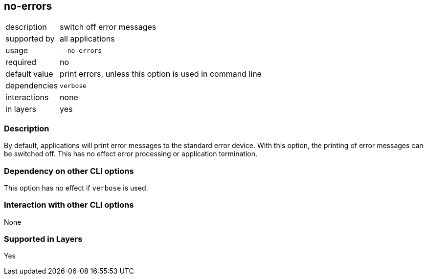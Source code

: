 == no-errors

[role="table table-striped", frame=topbot, grid=rows, cols="2,8"]
|===

|description
|switch off error messages

|supported by
|all applications

|usage
|`--no-errors`

|required
|no

|default value
|print errors, unless this option is used in command line

|dependencies
|`verbose`

|interactions
|none

|in layers
|yes

|===


=== Description
By default, applications will print error messages to the standard error device.
With this option, the printing of error messages can be switched off.
This has no effect error processing or application termination.


=== Dependency on other CLI options
This option has no effect if `verbose` is used.


=== Interaction with other CLI options
None


=== Supported in Layers
Yes

